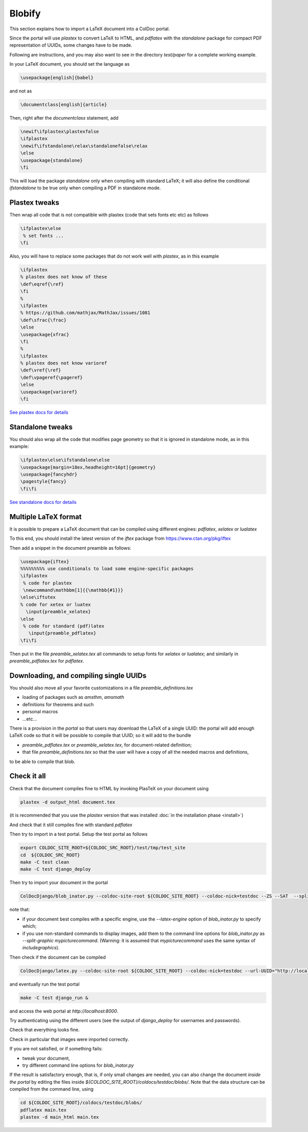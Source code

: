 Blobify
=======

This section explains how to import a LaTeX document
into a ColDoc portal.

Since the portal will use `plastex` to convert
LaTeX to HTML, and `pdflatex` with the `standalone` package
for compact PDF representation of UUIDs, some
changes have to be made.

Following are instructions, and you may also
want to see in the directory `test/paper` for a complete working example.

In your LaTeX document, you should set the language as

.. code:: TeX

	  \usepackage[english]{babel}

and not as

.. code:: TeX

	  \documentclass[english]{article}


Then, right after the `documentclass` statement, add

.. code:: TeX

          \newif\ifplastex\plastexfalse
	  \ifplastex
	  \newif\ifstandalone\relax\standalonefalse\relax
	  \else
	  \usepackage{standalone}
	  \fi

This will load the package `standalone` only when compiling
with standard LaTeX; it will also define
the conditional `\ifstandalone` to be true only when compiling
a PDF in standalone mode.

Plastex tweaks
--------------

Then wrap all code that
is not compatible with plastex (code that sets fonts etc etc)
as follows

.. code:: TeX

	  \ifplastex\else
	   % set fonts ...
	  \fi

Also, you will have to replace some packages that do not
work well with `plastex`, as in this example

.. code:: TeX

	  \ifplastex
	  % plastex does not know of these
	  \def\eqref{\ref}
	  \fi
	  %
	  \ifplastex
	  % https://github.com/mathjax/MathJax/issues/1081
	  \def\sfrac{\frac}
	  \else
	  \usepackage{xfrac}
	  \fi
	  %
	  \ifplastex
	  % plastex does not know varioref
	  \def\vref{\ref}
	  \def\vpageref{\pageref}
	  \else
	  \usepackage{varioref}
	  \fi


`See plastex docs for details <http://plastex.sourceforge.net/plastex/sect0008.html>`_

Standalone tweaks
-----------------

You should also wrap all the code that modifies
page geometry so that it is ignored in standalone mode,
as in this example:

.. code:: TeX

	  \ifplastex\else\ifstandalone\else
	  \usepackage[margin=18ex,headheight=16pt]{geometry}
	  \usepackage{fancyhdr}
	  \pagestyle{fancy}
	  \fi\fi


`See standalone docs for details <https://ctan.org/pkg/standalone>`_



Multiple LaTeX format
---------------------

It is possible to prepare a LaTeX document
that can be compiled using different engines:
`pdflatex`, `xelatex` or `lualatex`

To this end, you should install the latest
version of the `iftex` package from
https://www.ctan.org/pkg/iftex

Then add a snippet in the document preamble
as follows:

.. code:: TeX

	  \usepackage{iftex}
	  %%%%%%%%% use conditionals to load some engine-specific packages
	  \ifplastex
	   % code for plastex
	   \newcommand\mathbbm[1]{{\mathbb{#1}}}
	  \else\iftutex
	  % code for xetex or luatex
	    \input{preamble_xelatex}
	  \else
	   % code for standard (pdf)latex
	     \input{preamble_pdflatex}
	  \fi\fi

Then put in the file `preamble_xelatex.tex` all
commands to setup fonts for `xelatex` or `lualatex`;
and similarly in `preamble_pdflatex.tex` for `pdflatex`.


Downloading, and compiling single UUIDs
---------------------------------------

You should also move all your favorite customizations
in a file `preamble_definitions.tex`

- loading of packages such as `amsthm`, `amsmath`

- definitions for theorems and such

- personal macros

- ...etc...

There is a provision in the *portal* so
that users may download the LaTeX of a single UUID:
the portal will add enough LaTeX code so that
it will be possible to compile that UUID;
so it will add to the bundle

- `preamble_pdflatex.tex` or `preamble_xelatex.tex`,
  for document-related definition;

- that file  `preamble_definitions.tex`
  so that the user will have
  a copy of all the needed macros and definitions,

to be able to compile that blob.

Check it all
------------

Check that the document compiles fine to HTML
by invoking PlasTeX on your document using

.. code:: shell

	  plastex -d output_html document.tex

(it is recommended that you use the `plastex`
version that was installed 
:doc:`in the installation phase <install>`)

And check that it still compiles fine with
standard `pdflatex`

Then try to import in a test portal. Setup the test portal as follows

.. code:: shell

	  export COLDOC_SITE_ROOT=${COLDOC_SRC_ROOT}/test/tmp/test_site
	  cd  ${COLDOC_SRC_ROOT}
	  make -C test clean
	  make -C test django_deploy

Then try to import your document in the portal

.. code:: shell

	  ColDocDjango/blob_inator.py --coldoc-site-root ${COLDOC_SITE_ROOT} --coldoc-nick=testdoc --ZS --SAT  --split-sections --editor=ed_itor --author=jsmith  yourdir/yourdocument.tex

note that:

- if your document best compiles with a specific engine,
  use the  `--latex-engine` option of  `blob_inator.py`
  to specify which;

- if you use non-standard commands to display images,
  add them to the  command line options for `blob_inator.py`
  as  `--split-graphic mypicturecommand`.
  (Warning: it is assumed that `mypicturecommand` uses
  the same syntax of `includegraphics`).

Then check if the document can be compiled

.. code:: shell

	  ColDocDjango/latex.py --coldoc-site-root ${COLDOC_SITE_ROOT} --coldoc-nick=testdoc --url-UUID="http://localhost:8000/UUID/testdoc/" all


and eventually run the test portal

.. code:: shell

	  make -C test django_run &

and access the web portal at `http://localhost:8000`.

Try authenticating using the different users
(see the output of `django_deploy` for usernames and passwords).

Check that everything looks fine.

Check in particular that images were imported correctly.


If you are not satisfied, or if something fails:

- tweak your document,

- try different command line options for `blob_inator.py`

If the result  is satisfactory enough, that is,
if only small changes are needed,
you can also change the document *inside the portal*
by editing the files inside `${COLDOC_SITE_ROOT}/coldocs/testdoc/blobs/`.
Note that the data structure can be compiled from the command line, using

.. code:: shell

	  cd ${COLDOC_SITE_ROOT}/coldocs/testdoc/blobs/
	  pdflatex main.tex
	  plastex -d main_html main.tex


